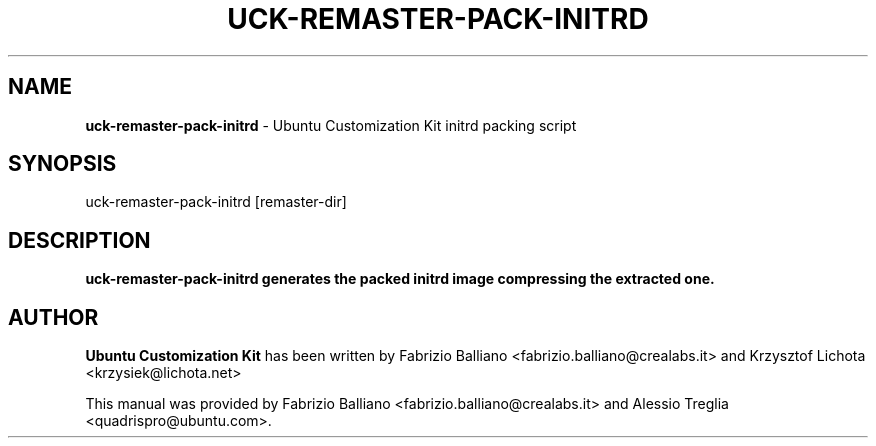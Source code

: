 .IX Title "UCK-REMASTER-PACK-INITRD 1"
.TH UCK-REMASTER-PACK-INITRD 1 "2009-02-04" "2.2.0" ""
.\" For nroff, turn off justification.  Always turn off hyphenation; it makes
.\" way too many mistakes in technical documents.
.if n .ad l
.nh
.SH "NAME"
\&\fBuck-remaster-pack-initrd\fR \- Ubuntu Customization Kit initrd packing
script
.SH "SYNOPSIS"
.IX Header "SYNOPSIS"
uck-remaster-pack-initrd [remaster-dir]
.SH "DESCRIPTION"
.IX Header "DESCRIPTION"
\&\fBuck-remaster-pack-initrd generates the packed initrd image compressing the
extracted one.
.SH "AUTHOR"
.IX Header "AUTHOR"
\fBUbuntu Customization Kit\fR has been written by Fabrizio Balliano \
<fabrizio.balliano@crealabs.it> and Krzysztof Lichota <krzysiek@lichota.net>
.PP
This manual was provided by Fabrizio Balliano <fabrizio.balliano@crealabs.it>
and Alessio Treglia <quadrispro@ubuntu.com>.
